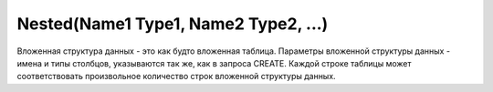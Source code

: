 Nested(Name1 Type1, Name2 Type2, ...)
~~~~~~~~~~~~~~~~~~~~~~~~~~~~~~~~~~~~~

Вложенная структура данных - это как будто вложенная таблица. Параметры вложенной структуры данных - имена и типы столбцов, указываются так же, как в запроса CREATE. Каждой строке таблицы может соответствовать произвольное количество строк вложенной структуры данных.
